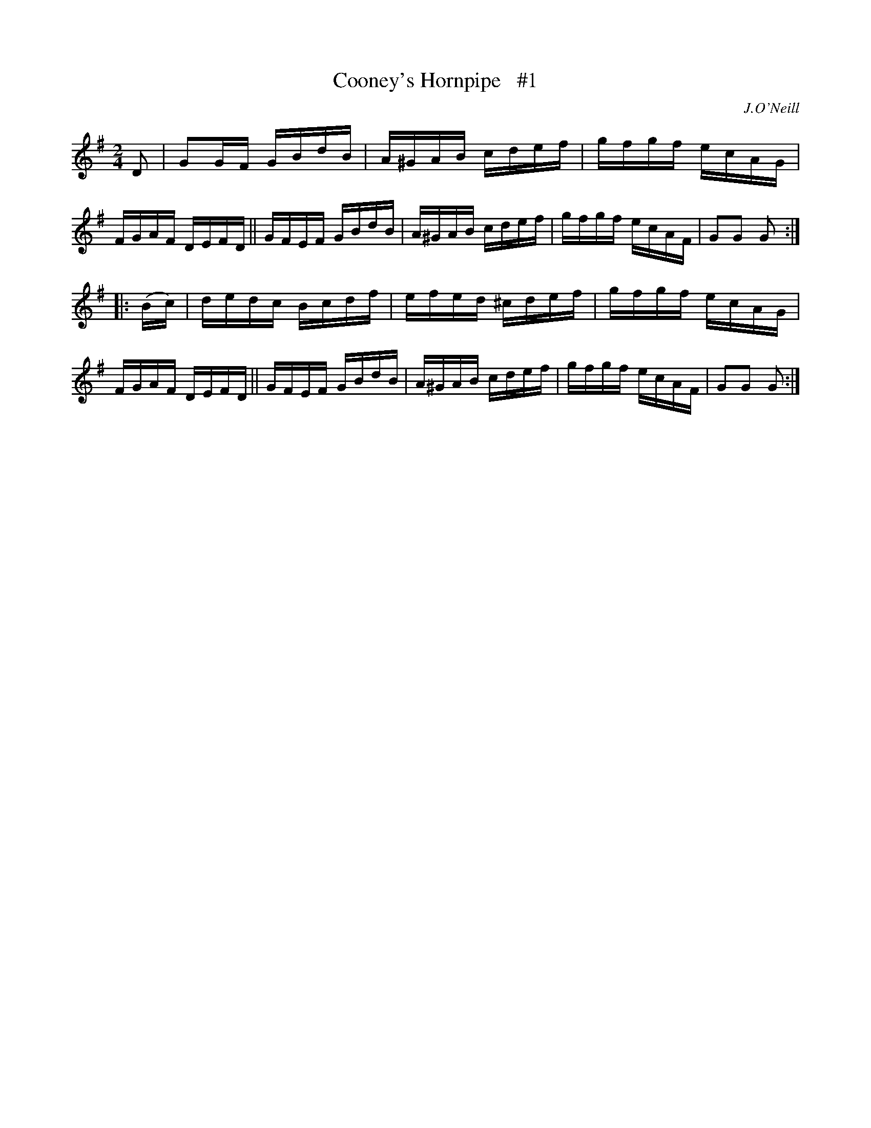 X: 1739
T: Cooney's Hornpipe   #1
R: hornpipe, reel
%S: s:2 b:16(8+8)
B: O'Neill's 1850 #1739
O: J.O'Neill
Z: Bob Safranek, rjs@gsp.org
Z: A.LEE WORMAN
M: 2/4
L: 1/16
K: G
D2 |\
G2GF GBdB | A^GAB cdef | gfgf ecAG | FGAF DEFD ||\
GFEF GBdB | A^GAB cdef | gfgf ecAF | G2G2 G2 :|
|: (Bc) |\
dedc Bcdf | efed ^cdef | gfgf ecAG | FGAF DEFD ||\
GFEF GBdB | A^GAB cdef | gfgf ecAF | G2G2 G2 :|

